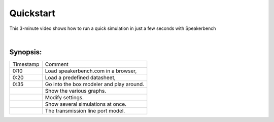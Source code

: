 Quickstart
==========

This 3-minute video shows how to run a quick simulation in just a few seconds with Speakerbench

.. youtube:: SQ1kn2eKiw4?si=jEM9bxAeWIugAv7l

|

Synopsis:
---------

+-----------+------------------------------------------+
| Timestamp | Comment                                  |
+-----------+------------------------------------------+
| 0:10      | Load speakerbench.com in a browser,      |
+-----------+------------------------------------------+
| 0:20      | Load a predefined datasheet,             |
+-----------+------------------------------------------+
| 0:35      | Go into the box modeler and play around. |
+-----------+------------------------------------------+
|           | Show the various graphs.                 |
+-----------+------------------------------------------+
|           | Modify settings.                         |
+-----------+------------------------------------------+
|           | Show several simulations at once.        |
+-----------+------------------------------------------+
|           | The transmission line port model.        |
+-----------+------------------------------------------+

